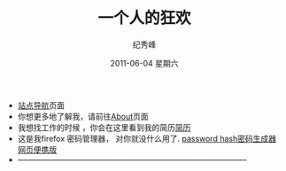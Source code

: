 # -*- coding:utf-8-unix -*-
#+LANGUAGE:  zh
#+TITLE:     一个人的狂欢
#+AUTHOR:    纪秀峰
#+EMAIL:     jixiuf@gmail.com
#+DATE:      2011-06-04 星期六

 + @@html:<a href="/blog/sitemap/">站点导航</a>@@页面
 + 你想更多地了解我，请前往@@html:<a href="/about/">About</a>@@页面
 + 我想找工作的时候 ，你会在这里看到我的简历@@html:<a href="/author/">简历</a>@@
 + 这是我firefox 密码管理器， 对你就没什么用了. [[file:passhash.htm][password hash密码生成器网页便携版]]
 + -----------------------------------------------------------------------------------------
